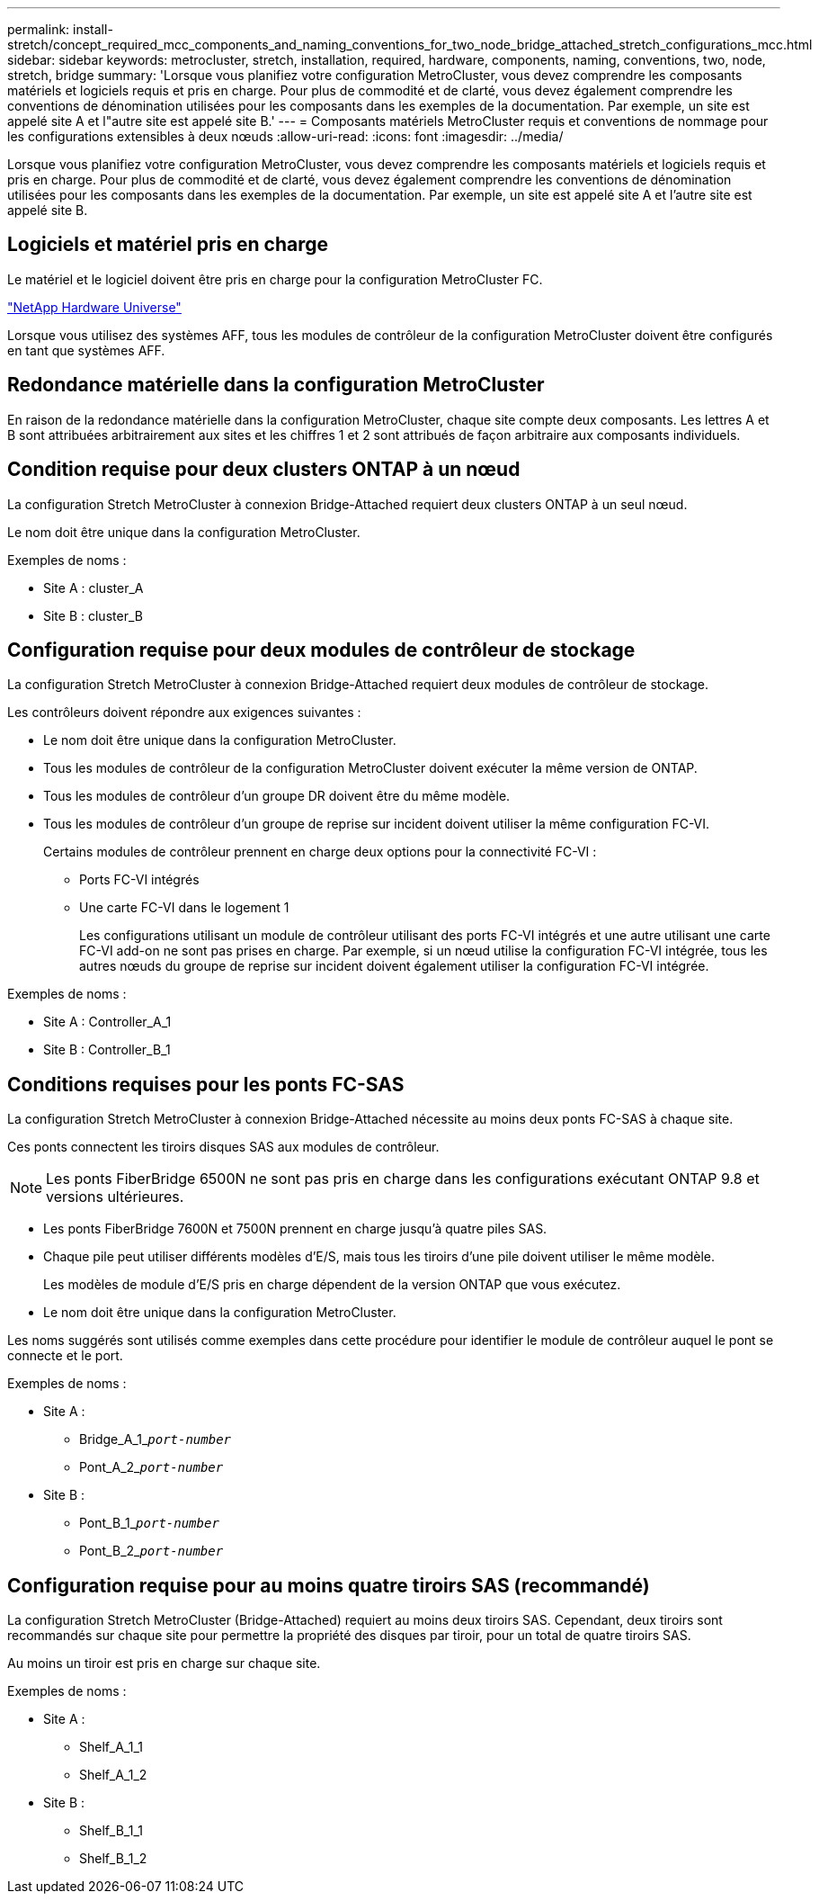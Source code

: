 ---
permalink: install-stretch/concept_required_mcc_components_and_naming_conventions_for_two_node_bridge_attached_stretch_configurations_mcc.html 
sidebar: sidebar 
keywords: metrocluster, stretch, installation, required, hardware, components, naming, conventions, two, node, stretch, bridge 
summary: 'Lorsque vous planifiez votre configuration MetroCluster, vous devez comprendre les composants matériels et logiciels requis et pris en charge. Pour plus de commodité et de clarté, vous devez également comprendre les conventions de dénomination utilisées pour les composants dans les exemples de la documentation. Par exemple, un site est appelé site A et l"autre site est appelé site B.' 
---
= Composants matériels MetroCluster requis et conventions de nommage pour les configurations extensibles à deux nœuds
:allow-uri-read: 
:icons: font
:imagesdir: ../media/


[role="lead"]
Lorsque vous planifiez votre configuration MetroCluster, vous devez comprendre les composants matériels et logiciels requis et pris en charge. Pour plus de commodité et de clarté, vous devez également comprendre les conventions de dénomination utilisées pour les composants dans les exemples de la documentation. Par exemple, un site est appelé site A et l'autre site est appelé site B.



== Logiciels et matériel pris en charge

Le matériel et le logiciel doivent être pris en charge pour la configuration MetroCluster FC.

https://hwu.netapp.com["NetApp Hardware Universe"]

Lorsque vous utilisez des systèmes AFF, tous les modules de contrôleur de la configuration MetroCluster doivent être configurés en tant que systèmes AFF.



== Redondance matérielle dans la configuration MetroCluster

En raison de la redondance matérielle dans la configuration MetroCluster, chaque site compte deux composants. Les lettres A et B sont attribuées arbitrairement aux sites et les chiffres 1 et 2 sont attribués de façon arbitraire aux composants individuels.



== Condition requise pour deux clusters ONTAP à un nœud

La configuration Stretch MetroCluster à connexion Bridge-Attached requiert deux clusters ONTAP à un seul nœud.

Le nom doit être unique dans la configuration MetroCluster.

Exemples de noms :

* Site A : cluster_A
* Site B : cluster_B




== Configuration requise pour deux modules de contrôleur de stockage

La configuration Stretch MetroCluster à connexion Bridge-Attached requiert deux modules de contrôleur de stockage.

Les contrôleurs doivent répondre aux exigences suivantes :

* Le nom doit être unique dans la configuration MetroCluster.
* Tous les modules de contrôleur de la configuration MetroCluster doivent exécuter la même version de ONTAP.
* Tous les modules de contrôleur d'un groupe DR doivent être du même modèle.
* Tous les modules de contrôleur d'un groupe de reprise sur incident doivent utiliser la même configuration FC-VI.
+
Certains modules de contrôleur prennent en charge deux options pour la connectivité FC-VI :

+
** Ports FC-VI intégrés
** Une carte FC-VI dans le logement 1
+
Les configurations utilisant un module de contrôleur utilisant des ports FC-VI intégrés et une autre utilisant une carte FC-VI add-on ne sont pas prises en charge. Par exemple, si un nœud utilise la configuration FC-VI intégrée, tous les autres nœuds du groupe de reprise sur incident doivent également utiliser la configuration FC-VI intégrée.





Exemples de noms :

* Site A : Controller_A_1
* Site B : Controller_B_1




== Conditions requises pour les ponts FC-SAS

La configuration Stretch MetroCluster à connexion Bridge-Attached nécessite au moins deux ponts FC-SAS à chaque site.

Ces ponts connectent les tiroirs disques SAS aux modules de contrôleur.


NOTE: Les ponts FiberBridge 6500N ne sont pas pris en charge dans les configurations exécutant ONTAP 9.8 et versions ultérieures.

* Les ponts FiberBridge 7600N et 7500N prennent en charge jusqu'à quatre piles SAS.
* Chaque pile peut utiliser différents modèles d'E/S, mais tous les tiroirs d'une pile doivent utiliser le même modèle.
+
Les modèles de module d'E/S pris en charge dépendent de la version ONTAP que vous exécutez.

* Le nom doit être unique dans la configuration MetroCluster.


Les noms suggérés sont utilisés comme exemples dans cette procédure pour identifier le module de contrôleur auquel le pont se connecte et le port.

Exemples de noms :

* Site A :
+
** Bridge_A_1_``__port-number__``
** Pont_A_2_``__port-number__``


* Site B :
+
** Pont_B_1_``__port-number__``
** Pont_B_2_``__port-number__``






== Configuration requise pour au moins quatre tiroirs SAS (recommandé)

La configuration Stretch MetroCluster (Bridge-Attached) requiert au moins deux tiroirs SAS. Cependant, deux tiroirs sont recommandés sur chaque site pour permettre la propriété des disques par tiroir, pour un total de quatre tiroirs SAS.

Au moins un tiroir est pris en charge sur chaque site.

Exemples de noms :

* Site A :
+
** Shelf_A_1_1
** Shelf_A_1_2


* Site B :
+
** Shelf_B_1_1
** Shelf_B_1_2



